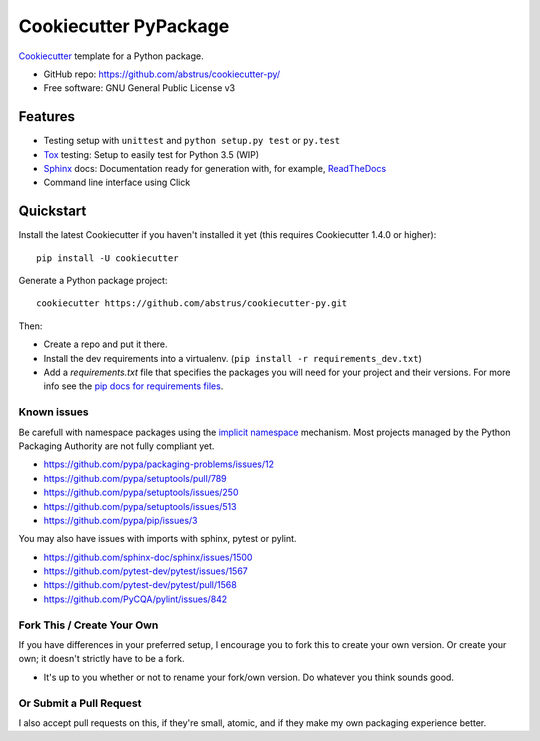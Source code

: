 ======================
Cookiecutter PyPackage
======================

Cookiecutter_ template for a Python package.

* GitHub repo: https://github.com/abstrus/cookiecutter-py/
* Free software: GNU General Public License v3

Features
--------

* Testing setup with ``unittest`` and ``python setup.py test`` or ``py.test``
* Tox_ testing: Setup to easily test for Python 3.5 (WIP)
* Sphinx_ docs: Documentation ready for generation with, for example,
  ReadTheDocs_
* Command line interface using Click

.. _Cookiecutter: https://github.com/audreyr/cookiecutter


Quickstart
----------

Install the latest Cookiecutter if you haven't installed it yet (this requires
Cookiecutter 1.4.0 or higher)::

    pip install -U cookiecutter

Generate a Python package project::

    cookiecutter https://github.com/abstrus/cookiecutter-py.git

Then:

* Create a repo and put it there.
* Install the dev requirements into a virtualenv.
  (``pip install -r requirements_dev.txt``)
* Add a `requirements.txt` file that specifies the packages you will need for
  your project and their versions. For more info see the
  `pip docs for requirements files`_.

.. _`pip docs for requirements files`: https://pip.pypa.io/en/stable/user_guide/#requirements-files


Known issues
~~~~~~~~~~~~

Be carefull with namespace packages using the `implicit namespace`_
mechanism. Most projects managed by the Python Packaging Authority are
not fully compliant yet.

- https://github.com/pypa/packaging-problems/issues/12
- https://github.com/pypa/setuptools/pull/789
- https://github.com/pypa/setuptools/issues/250
- https://github.com/pypa/setuptools/issues/513
- https://github.com/pypa/pip/issues/3

You may also have issues with imports with sphinx, pytest or pylint.

- https://github.com/sphinx-doc/sphinx/issues/1500
- https://github.com/pytest-dev/pytest/issues/1567
- https://github.com/pytest-dev/pytest/pull/1568
- https://github.com/PyCQA/pylint/issues/842

.. _`implicit namespace`: https://www.python.org/dev/peps/pep-0420/


Fork This / Create Your Own
~~~~~~~~~~~~~~~~~~~~~~~~~~~

If you have differences in your preferred setup, I encourage you to fork this
to create your own version. Or create your own; it doesn't strictly have to
be a fork.

* It's up to you whether or not to rename your fork/own version. Do whatever
  you think sounds good.

Or Submit a Pull Request
~~~~~~~~~~~~~~~~~~~~~~~~

I also accept pull requests on this, if they're small, atomic, and if they
make my own packaging experience better.


.. _Travis-CI: http://travis-ci.org/
.. _Tox: http://testrun.org/tox/
.. _Sphinx: http://sphinx-doc.org/
.. _ReadTheDocs: https://readthedocs.io/
.. _`pyup.io`: https://pyup.io/
.. _Bumpversion: https://github.com/peritus/bumpversion
.. _PyPi: https://pypi.python.org/pypi

.. _`Nekroze/cookiecutter-pypackage`: https://github.com/Nekroze/cookiecutter-pypackage
.. _`tony/cookiecutter-pypackage-pythonic`: https://github.com/tony/cookiecutter-pypackage-pythonic
.. _`ardydedase/cookiecutter-pypackage`: https://github.com/ardydedase/cookiecutter-pypackage
.. _github comparison view: https://github.com/tony/cookiecutter-pypackage-pythonic/compare/audreyr:master...master
.. _`network`: https://github.com/audreyr/cookiecutter-pypackage/network
.. _`family tree`: https://github.com/audreyr/cookiecutter-pypackage/network/members